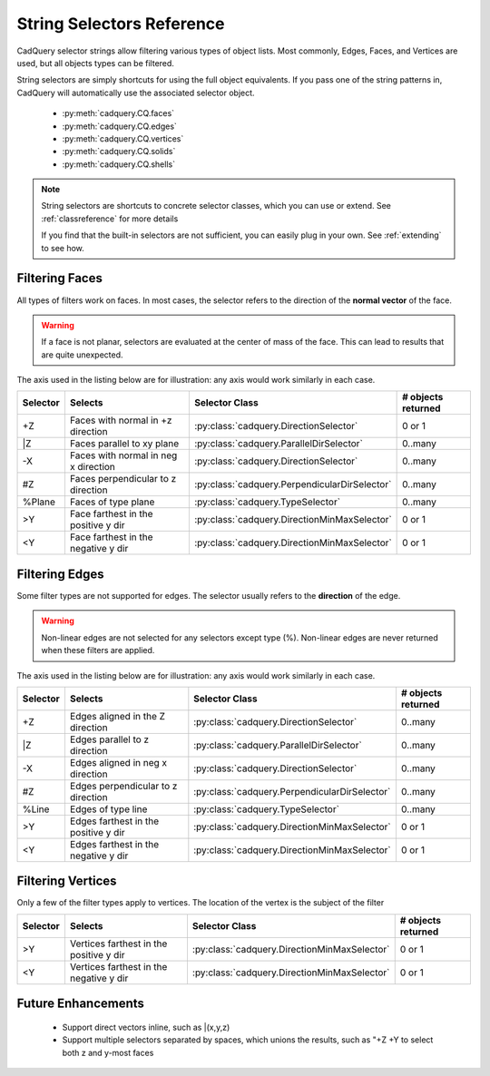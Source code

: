 .. _selector_reference:

String Selectors Reference
=============================


CadQuery selector strings allow filtering various types of object lists. Most commonly, Edges, Faces, and Vertices are
used, but all objects types can be filtered.

String selectors are simply shortcuts for using the full object equivalents. If you pass one of the
string patterns in, CadQuery will automatically use the associated selector object.

    * :py:meth:`cadquery.CQ.faces`
    * :py:meth:`cadquery.CQ.edges`
    * :py:meth:`cadquery.CQ.vertices`
    * :py:meth:`cadquery.CQ.solids`
    * :py:meth:`cadquery.CQ.shells`

.. note::

    String selectors are shortcuts to concrete selector classes, which you can use or extend. See
    :ref:`classreference` for more details

    If you find that the built-in selectors are not sufficient, you can easily plug in your own.
    See :ref:`extending` to see how.



.. _filteringfaces:

Filtering Faces
----------------

All types of filters work on faces.  In most cases, the selector refers to the direction of the **normal vector**
of the face.

.. warning::

    If a face is not planar, selectors are evaluated at the center of mass of the face. This can lead
    to results that are quite unexpected.

The axis used in the listing below are for illustration: any axis would work similarly in each case.

=========   ======================================  =======================================================  ==========================
Selector    Selects                                 Selector Class                                           # objects returned
=========   ======================================  =======================================================  ==========================
+Z          Faces with normal in +z direction       :py:class:`cadquery.DirectionSelector`                   0 or 1
\|Z         Faces parallel to xy plane              :py:class:`cadquery.ParallelDirSelector`                 0..many
-X          Faces with  normal in neg x direction   :py:class:`cadquery.DirectionSelector`                   0..many
#Z          Faces perpendicular to z direction      :py:class:`cadquery.PerpendicularDirSelector`            0..many
%Plane      Faces of type plane                     :py:class:`cadquery.TypeSelector`                        0..many
>Y          Face farthest in the positive y dir     :py:class:`cadquery.DirectionMinMaxSelector`             0 or 1
<Y          Face farthest in the negative y dir     :py:class:`cadquery.DirectionMinMaxSelector`             0 or 1
=========   ======================================  =======================================================  ==========================


.. _filteringedges:

Filtering Edges
----------------

Some filter types are not supported for edges.  The selector usually refers to the **direction** of the edge.

.. warning::

    Non-linear edges are not selected for any selectors except type (%). Non-linear edges are never returned
    when these filters are applied.

The axis used in the listing below are for illustration: any axis would work similarly in each case.


=========   ====================================    =======================================================     ==========================
Selector    Selects                                 Selector Class                                              # objects returned
=========   ====================================    =======================================================     ==========================
+Z          Edges aligned in the Z direction        :py:class:`cadquery.DirectionSelector`                      0..many
\|Z         Edges parallel to z direction           :py:class:`cadquery.ParallelDirSelector`                    0..many
-X          Edges aligned in neg x direction        :py:class:`cadquery.DirectionSelector`                      0..many
#Z          Edges perpendicular to z direction      :py:class:`cadquery.PerpendicularDirSelector`               0..many
%Line       Edges of type line                      :py:class:`cadquery.TypeSelector`                           0..many
>Y          Edges farthest in the positive y dir    :py:class:`cadquery.DirectionMinMaxSelector`                0 or 1
<Y          Edges farthest in the negative y dir    :py:class:`cadquery.DirectionMinMaxSelector`                0 or 1
=========   ====================================    =======================================================     ==========================


.. _filteringvertices:

Filtering Vertices
-------------------

Only a few of the filter types apply to vertices. The location of the vertex is the subject of the filter

=========   =======================================    =======================================================     ==========================
Selector    Selects                                    Selector Class                                              # objects returned
=========   =======================================    =======================================================     ==========================
>Y          Vertices farthest in the positive y dir    :py:class:`cadquery.DirectionMinMaxSelector`                0 or 1
<Y          Vertices farthest in the negative y dir    :py:class:`cadquery.DirectionMinMaxSelector`                0 or 1
=========   =======================================    =======================================================     ==========================

Future Enhancements
--------------------

    * Support direct vectors inline, such as \|(x,y,z)
    * Support multiple selectors separated by spaces, which unions the results, such as "+Z +Y to select both z and y-most faces